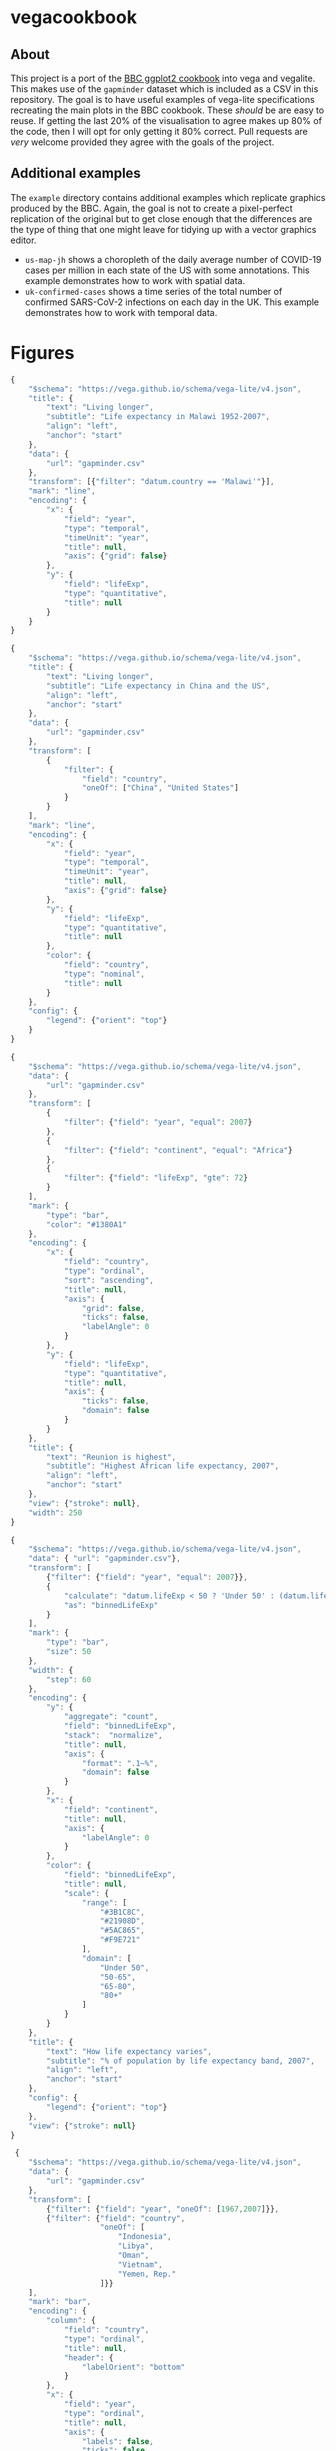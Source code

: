 * vegacookbook

** About
  
This project is a port of the [[https://bbc.github.io/rcookbook/][BBC ggplot2 cookbook]] into vega and vegalite. This
makes use of the =gapminder= dataset which is included as a CSV in this
repository. The goal is to have useful examples of vega-lite specifications
recreating the main plots in the BBC cookbook. These /should/ be are easy to
reuse. If getting the last 20% of the visualisation to agree makes up 80% of the
code, then I will opt for only getting it 80% correct. Pull requests are /very/
welcome provided they agree with the goals of the project.

** Additional examples

The =example= directory contains additional examples which replicate graphics
produced by the BBC. Again, the goal is not to create a pixel-perfect
replication of the original but to get close enough that the differences are the
type of thing that one might leave for tidying up with a vector graphics editor.

- =us-map-jh= shows a choropleth of the daily average number of COVID-19 cases
  per million in each state of the US with some annotations. This example
  demonstrates how to work with spatial data.
- =uk-confirmed-cases= shows a time series of the total number of confirmed
  SARS-CoV-2 infections on each day in the UK. This example demonstrates how to
  work with temporal data.

* Figures

[[./.out/plot1.png]]

#+BEGIN_SRC js :tangle plot1.json
{
    "$schema": "https://vega.github.io/schema/vega-lite/v4.json",
    "title": {
        "text": "Living longer",
        "subtitle": "Life expectancy in Malawi 1952-2007",
        "align": "left",
        "anchor": "start"
    },
    "data": {
        "url": "gapminder.csv"
    },
    "transform": [{"filter": "datum.country == 'Malawi'"}],
    "mark": "line",
    "encoding": {
        "x": {
            "field": "year",
            "type": "temporal",
            "timeUnit": "year",
            "title": null,
            "axis": {"grid": false}
        },
        "y": {
            "field": "lifeExp",
            "type": "quantitative",
            "title": null
        }
    }
}
#+END_SRC

[[./.out/plot2.png]]

#+BEGIN_SRC js :tangle plot2.json
{
    "$schema": "https://vega.github.io/schema/vega-lite/v4.json",
    "title": {
        "text": "Living longer",
        "subtitle": "Life expectancy in China and the US",
        "align": "left",
        "anchor": "start"
    },
    "data": {
        "url": "gapminder.csv"
    },
    "transform": [
        {
            "filter": {
                "field": "country",
                "oneOf": ["China", "United States"]
            }
        }
    ],
    "mark": "line",
    "encoding": {
        "x": {
            "field": "year",
            "type": "temporal",
            "timeUnit": "year",
            "title": null,
            "axis": {"grid": false}
        },
        "y": {
            "field": "lifeExp",
            "type": "quantitative",
            "title": null
        },
        "color": {
            "field": "country",
            "type": "nominal",
            "title": null
        }
    },
    "config": {
        "legend": {"orient": "top"}
    }
}
#+END_SRC

[[./.out/plot3.png]]

#+BEGIN_SRC js :tangle plot3.json
{
    "$schema": "https://vega.github.io/schema/vega-lite/v4.json",
    "data": {
        "url": "gapminder.csv"
    },
    "transform": [
        {
            "filter": {"field": "year", "equal": 2007}
        },
        {
            "filter": {"field": "continent", "equal": "Africa"}
        },
        {
            "filter": {"field": "lifeExp", "gte": 72}
        }
    ],
    "mark": {
        "type": "bar",
        "color": "#1380A1"
    },
    "encoding": {
        "x": {
            "field": "country",
            "type": "ordinal",
            "sort": "ascending",
            "title": null,
            "axis": {
                "grid": false,
                "ticks": false,
                "labelAngle": 0
            }
        },
        "y": {
            "field": "lifeExp",
            "type": "quantitative",
            "title": null,
            "axis": {
                "ticks": false,
                "domain": false
            }
        }
    },
    "title": {
        "text": "Reunion is highest",
        "subtitle": "Highest African life expectancy, 2007",
        "align": "left",
        "anchor": "start"
    },
    "view": {"stroke": null},
    "width": 250
}
#+END_SRC

[[./.out/plot4.png]]

#+BEGIN_SRC js :tangle plot4.json
{
    "$schema": "https://vega.github.io/schema/vega-lite/v4.json",
    "data": { "url": "gapminder.csv"},
    "transform": [
        {"filter": {"field": "year", "equal": 2007}},
        {
            "calculate": "datum.lifeExp < 50 ? 'Under 50' : (datum.lifeExp < 65 ? '50-65' : (datum.lifeExp < 80 ? '65-80' : '80+'))",
            "as": "binnedLifeExp"
        }
    ],
    "mark": {
        "type": "bar",
        "size": 50
    },
    "width": {
        "step": 60
    },
    "encoding": {
        "y": {
            "aggregate": "count",
            "field": "binnedLifeExp",
            "stack":  "normalize",
            "title": null,
            "axis": {
                "format": ".1~%",
                "domain": false
            }
        },
        "x": {
            "field": "continent",
            "title": null,
            "axis": {
                "labelAngle": 0
            }
        },
        "color": {
            "field": "binnedLifeExp",
            "title": null,
            "scale": {
                "range": [
                    "#3B1C8C",
                    "#21908D",
                    "#5AC865",
                    "#F9E721"
                ],
                "domain": [
                    "Under 50",
                    "50-65",
                    "65-80",
                    "80+"
                ]
            }
        }
    },
    "title": {
        "text": "How life expectancy varies",
        "subtitle": "% of population by life expectancy band, 2007",
        "align": "left",
        "anchor": "start"
    },
    "config": {
        "legend": {"orient": "top"}
    },
    "view": {"stroke": null}
}
#+END_SRC

[[./.out/plot5.png]]

#+BEGIN_SRC js :tangle plot5.json
 {
    "$schema": "https://vega.github.io/schema/vega-lite/v4.json",
    "data": {
        "url": "gapminder.csv"
    },
    "transform": [
        {"filter": {"field": "year", "oneOf": [1967,2007]}},
        {"filter": {"field": "country",
                    "oneOf": [
                        "Indonesia",
                        "Libya",
                        "Oman",
                        "Vietnam",
                        "Yemen, Rep."
                    ]}}
    ],
    "mark": "bar",
    "encoding": {
        "column": {
            "field": "country",
            "type": "ordinal",
            "title": null,
            "header": {
                "labelOrient": "bottom"
            }
        },
        "x": {
            "field": "year",
            "type": "ordinal",
            "title": null,
            "axis": {
                "labels": false,
                "ticks": false
            }
        },
        "y": {
            "field": "lifeExp",
            "type": "quantitative",
            "axis": {
                "grid": true,
                "domain": false
            },
            "title": null
        },
        "color": {
            "field": "year",
            "type": "ordinal",
            "title": null,
            "scale": {
                "range": [
                    "#1380A1", "#FAAB18"
                ]
            }
        }
    },
    "config": {
        "view": {"stroke": "transparent"},
        "legend": {"orient": "top"}
    },
    "title": {
        "text": "We're living longer",
        "subtitle": "Biggest life expectancy rise, 1967--2007",
        "align": "left",
        "anchor": "start"
    }
}
#+END_SRC

[[./.out/plot6.png]]

#+BEGIN_SRC js :tangle plot6.json
{
    "$schema": "https://vega.github.io/schema/vega-lite/v4.json",
    "data": {
        "url": "gapminder.csv"
    },
    "transform": [
        {"filter": {"field": "year", "oneOf": [1967,2007]}},
        {"filter": {"field": "country",
                    "oneOf": [
                        "Indonesia",
                        "Libya",
                        "Oman",
                        "Vietnam",
                        "Yemen, Rep."
                    ]}}
    ],
    "encoding": {
        "y": {
            "field": "country",
            "type": "ordinal",
            "title": null,
            "axis": {
                "ticks": false,
                "domain": false,
                "grid": true
            }
        },
        "x": {
            "field": "lifeExp",
            "type": "quantitative",
            "axis": {
                "grid": false,
                "domain": false,
                "ticks": false
            },
            "scale": {
                "zero": false
            },
            "title": null
        },
        "color": {
            "field": "year",
            "type": "ordinal",
            "title": null,
            "scale": {
                "range": [
                    "#1380A1", "#FAAB18"
                ]
            }
        }
    },
    "layer": [
        {
            "mark": {
                "type": "rule",
                "strokeWidth": 5
            },
            "encoding": {
                "x": {
                    "field": "lifeExp", "aggregate": "min"
                },
                "x2": {
                    "field": "lifeExp", "aggregate": "max"
                },
                "color": {"value": "#dddddd"}
            }
        },
        {
            "mark": {
                "type": "point",
                "filled": true,
                "size": 100
            }
        }
    ],
    "config": {
        "view": {"stroke": "transparent"},
        "legend": {"disable": true}
    },
    "title": {
        "text": "We're living longer",
        "subtitle": "Biggest life expectancy rise, 1967--2007",
        "align": "left",
        "anchor": "start"
    }
}
#+END_SRC

[[./.out/plot7.png]]

#+BEGIN_SRC js :tangle plot7.json
{
    "$schema": "https://vega.github.io/schema/vega-lite/v4.json",
    "data": {
        "url": "gapminder.csv"
    },
    "transform": [
        {"filter": {"field": "year", "equal": 2007}},
        {"filter": {"field": "lifeExp", "range": [40,90]}}
    ],
    "mark": "bar",
    "encoding": {
        "x": {
            "bin": true,
            "field": "lifeExp",
            "title": "Years"
        },
        "y": {
            "aggregate": "count",
            "axis": {
                "domain": false
            },
            "title": null
        },
        "color": {"value": "#1380A1"}
    },
    "config": {
        "view": {"stroke": "transparent"}
    },
    "title": {
        "text": "How life expectancy varies",
        "subtitle": "Distribution of life expectancy in 2007",
        "align": "left",
        "anchor": "start"
    }
}
#+END_SRC

[[./.out/plot8.png]]

#+BEGIN_SRC js :tangle plot8.json
{
    "$schema": "https://vega.github.io/schema/vega-lite/v4.json",
    "data": {
        "url": "gapminder.csv"
    },
    "transform": [
        {
            "filter": {"field": "year", "equal": 2007}
        },
        {
            "filter": {"field": "continent", "equal": "Africa"}
        },
        {
            "filter": {"field": "lifeExp", "gte": 72}
        }
    ],
    "mark": {
        "type": "bar",
        "color": "#1380A1"
    },
    "encoding": {
        "y": {
            "field": "country",
            "type": "ordinal",
            "sort": "ascending",
            "title": null,
            "axis": {
                "grid": false,
                "ticks": false,
                "labelAngle": 0
            }
        },
        "x": {
            "field": "lifeExp",
            "type": "quantitative",
            "title": null,
            "axis": {
                "ticks": false,
                "domain": false
            },
            "scale": {
                "domain": [0,200]
            }
        }
    },
    "title": {
        "text": "Reunion is highest",
        "subtitle": "Highest African life expectancy, 2007",
        "align": "left",
        "anchor": "start",
        "dx": 40
    },
    "view": {"stroke": null},
    "width": 250
}
#+END_SRC

[[./.out/plot9.png]]

#+BEGIN_SRC js :tangle plot9.json
{
    "$schema": "https://vega.github.io/schema/vega-lite/v4.json",
    "title": {
        "text": "Living longer",
        "subtitle": "Life expectancy in China and the US",
        "align": "left",
        "anchor": "start"
    },
    "data": {
        "url": "gapminder.csv"
    },
    "transform": [
        {
            "filter": {
                "field": "country",
                "oneOf": ["China", "United States"]
            }
        }
    ],
    "encoding": {
        "x": {
            "field": "year",
            "type": "temporal",
            "timeUnit": "year",
            "title": null,
            "axis": {"grid": false},
            "scale": {
                "domain": [1940,2050]
            }
        },
        "y": {
            "field": "lifeExp",
            "type": "quantitative",
            "title": null,
            "scale": {
                "domain": [0,85]
            }
        },
        "color": {
            "field": "country",
            "type": "nominal",
            "title": null
        }
    },
    "layer": [
        {
            "mark": "line"
        },
        {
            "transform": [
                {"filter": {"field": "year", "equal": {"year": 2007}}}
            ],
            "mark": {
                "type": "text",
                "align": "left",
                "dx": 10
            },
            "encoding": {
                "text": {
                    "field": "country"
                }
            }
        },
        {
            "data": {
                "values": [
                    {
                        "year": 1980,
                        "lifeExp": 50
                    }
                ]
            },
            "mark": {
                "type": "text",
                "align": "left"
            },
            "encoding": {
                "text": {
                    "value": [
                        "I'm quite a long",
                        "annotation over",
                        "three rows"
                    ]
                },
                "color": {
                    "value": "black"
                }
            }
        }
    ],
    "config": {
        "legend": {"disable": true}
    }
}
#+END_SRC

[[./.out/plot10a.png]]

#+BEGIN_SRC js :tangle plot10.json
{
    "$schema": "https://vega.github.io/schema/vega-lite/v4.json",
    "data": {
        "url": "gapminder.csv"
    },
    "transform": [
        {
            "filter": {"field": "year", "equal": 2007}
        },
        {
            "filter": {"field": "continent", "equal": "Africa"}
        },
        {
            "filter": {"field": "lifeExp", "gte": 72}
        },
        {
            "calculate": "format(datum.lifeExp, 'd')",
            "as": "roundedLifeExp"
        }
    ],
    "encoding": {
        "y": {
            "field": "country",
            "type": "ordinal",
            "sort": "ascending",
            "title": null,
            "axis": {
                "grid": false,
                "ticks": false,
                "labelAngle": 0
            }
        },
        "x": {
            "field": "lifeExp",
            "type": "quantitative",
            "title": "Years",
            "axis": {
                "ticks": false,
                "domain": false
            }
        }
    },
    "layer": [
        {
            "mark": {
                "type": "bar",
                "color": "#1380A1"
            }
        },
        {
            "mark": {
                "type": "text",
                "color": "white",
                "dx": -15
            },
            "encoding": {
                "text": {
                    "field": "roundedLifeExp"
                }
            }
        }
    ],
    "title": {
        "text": "Reunion is highest",
        "subtitle": "Highest African life expectancy, 2007",
        "align": "left",
        "anchor": "start",
        "dx": 40
    },
    "view": {"stroke": null},
    "width": 250
}
#+END_SRC

To adjust the position of the annotation you can put in a fixed value for =x=
and then tweak the =dx= of the text mark.

[[./.out/plot10b.png]]

#+BEGIN_SRC js
  {
      "mark": {
          "type": "text",
          "color": "white",
          "dx": 10
      },
      "encoding": {
          "x": {
              "value": 0
          },
          "text": {
              "field": "roundedLifeExp"
          }
      }
  }
#+END_SRC

[[./.out/plot11.png]]

#+BEGIN_SRC js :tangle plot11.json
{
    "$schema": "https://vega.github.io/schema/vega-lite/v4.json",
    "title": {
        "text": "Living longer",
        "subtitle": "Life expectancy in China and the US",
        "align": "left",
        "anchor": "start"
    },
    "layer": [
        {
            "data": {
                "url": "gapminder.csv"
            },
            "transform": [
                {
                    "filter": {
                        "field": "country",
                        "oneOf": ["China", "United States"]
                    }
                }
            ],
            "mark": "line",
            "encoding": {
                "x": {
                    "field": "year",
                    "type": "temporal",
                    "timeUnit": "year",
                    "title": null,
                    "axis": {
                        "grid": false,
                        "ticks": false,
                        "labelPadding": 10,
                        "values": [1960,1980,2000]
                    },
                    "scale": {
                        "domain": [1950,2020]
                    }
                },
                "y": {
                    "field": "lifeExp",
                    "type": "quantitative",
                    "title": null,
                    "scale": {
                        "domain": [0,85]
                    },
                    "axis": {
                        "domain": false
                    }
                },
                "color": {
                    "field": "country",
                    "type": "nominal",
                    "title": null
                }
            }
        },
        {
            "data": {
                "url": "gapminder.csv"
            },
            "transform": [
                {
                    "filter": {
                        "field": "country",
                        "oneOf": ["China", "United States"]
                    }
                },
                {
                    "filter": {
                        "field": "year",
                        "equal": {"year": 2007}
                    }
                }
            ],
            "mark": {
                "type": "text",
                "align": "left",
                "dx": 10
            },
            "encoding": {
                "text": {
                    "field": "country"
                },
                "x": {
                    "field": "year",
                    "type": "temporal",
                    "timeUnit": "year"
                },
                "y": {
                    "field": "lifeExp",
                    "type": "quantitative",
                    "title": null,
                    "scale": {
                        "domain": [0,85]
                    }
                },
                "color": {
                    "field": "country",
                    "type": "nominal",
                    "title": null
                }
            }
        },
        {
            "data": {
                "values": [
                    {
                        "year": 1980,
                        "lifeExp": 60
                    }
                ]
            },
            "mark": {
                "type": "text",
                "align": "left",
                "dy": -20
            },
            "encoding": {
                "text": {
                    "value": [
                        "I'm quite a long",
                        "annotation over",
                        "three rows"
                    ]
                },
                "color": {
                    "value": "black"
                }
            }
        },
        {
            "data": {
                "values": [{}]
            },
            "encoding": {
                "y": {"datum": 10}
            },
            "mark": {
                "type": "rule",
                "color": "red",
                "strokeDash": [8,8]
            }
        }
    ],
    "config": {
        "legend": {"disable": true}
    },
    "view": {
        "stroke": null
    },
    "width": 500
}
#+END_SRC

[[./.out/plot12.png]]

#+BEGIN_SRC js :tangle plot12.json
{
    "$schema": "https://vega.github.io/schema/vega-lite/v4.json",
    "title": {
        "text": "Asia's rapid growth",
        "subtitle": "Population growth by continent 1952-2007",
        "align": "left",
        "anchor": "start"
    },
    "data": {
        "url": "gapminder.csv"
    },
    "transform": [
        {"filter": "datum.continent != 'Americas'"},
        {"groupby": ["continent", "year"],
         "aggregate": [{
             "op": "sum",
             "field": "pop",
             "as": "pop_total"
             }]
         }
    ],
    "mark": "area",
    "encoding": {
        "x": {
            "field": "year",
            "type": "quantitative",
            "scale": {
                "domain": [1950,2010]
            },
            "title": null,
            "axis": null
        },
        "y": {
            "field": "pop_total",
            "type": "quantitative",
            "title": null,
            "axis": {
                "format": ".1e"
            }
        },
        "color": {
            "field": "continent",
            "type": "nominal"
        },
        "column": {
            "field": "continent",
            "type": "nominal",
            "title": null
        }
    },
    "view": {
        "stroke": null
    },
    "config": {
        "legend": {
            "disable": true
            }
    }
}
#+END_SRC

[[./.out/plot13.png]]

#+BEGIN_SRC js :tangle plot13.json
{
    "$schema": "https://vega.github.io/schema/vega-lite/v4.json",
    "title": {
        "text": "It's all relative",
        "subtitle": "Relative population growth by continent,1952-2007",
        "align": "left",
        "anchor": "start"
    },
    "data": {
        "url": "gapminder.csv"
    },
    "transform": [
        {"filter": "datum.continent != 'Americas'"},
        {"groupby": ["continent", "year"],
         "aggregate": [{
             "op": "sum",
             "field": "pop",
             "as": "pop_total"
             }]
         }
    ],
    "mark": "area",
    "encoding": {
        "x": {
            "field": "year",
            "type": "quantitative",
            "scale": {
                "domain": [1950,2010]
            },
            "title": null,
            "axis": null
        },
        "y": {
            "field": "pop_total",
            "type": "quantitative",
            "title": null,
            "axis": {
                "ticks": false,
                "labels": false,
                "domain": false
            }
        },
        "color": {
            "field": "continent",
            "type": "nominal"
        },
        "facet": {
            "field": "continent",
            "type": "nominal",
            "title": null,
            "columns": 2
        }
    },
    "view": {
        "stroke": null
    },
    "config": {
        "legend": {
            "disable": true
        }
    },
    "resolve": {"scale": {"x": "shared", "y": "independent"}}
}
#+END_SRC

[[./.out/plot14.png]]

#+BEGIN_SRC js :tangle plot14.json
{
    "$schema": "https://vega.github.io/schema/vega-lite/v4.json",
    "data": {
        "url": "gapminder.csv"
    },
    "transform": [
        {
            "filter": {"field": "year", "equal": 2007}
        },
        {
            "filter": {"field": "continent", "equal": "Africa"}
        },
        {
            "filter": {"field": "lifeExp", "gte": 72}
        },
        {
            "calculate": "format(datum.lifeExp, 'd')",
            "as": "roundedLifeExp"
        },
        {
            "calculate": "datum.country == 'Mauritius'",
            "as": "isMauritius"
        }
    ],
    "encoding": {
        "y": {
            "field": "country",
            "type": "ordinal",
            "sort": "-x",
            "title": null,
            "axis": {
                "grid": false,
                "ticks": false,
                "labelAngle": 0
            }
        },
        "x": {
            "field": "lifeExp",
            "type": "quantitative",
            "title": "Years",
            "axis": {
                "ticks": false,
                "domain": false
            }
        },
        "color": {
            "field": "isMauritius",
            "scale": {
                "range": [
                    "#dddddd", "#1380A1"
                ]
            }

        }
    },
    "mark": {
        "type": "bar"
    },
    "title": {
        "text": "Reunion is highest",
        "subtitle": "Highest African life expectancy, 2007",
        "align": "left",
        "anchor": "start",
        "dx": 40
    },
    "config": {
        "legend": {
            "disable": true
        }
    },
    "view": {"stroke": null},
    "width": 250
}
#+END_SRC

** References

#+BEGIN_SRC bibtex 
@manual{stylianou2020bbplot,
  title =        {bbplot: Making ggplot Graphics in BBC News Style},
  author =       {Nassos Stylianou and Will Dahlgreen and Robert Cuffe and Tom
                  Calver and Ransome Mpini},
  year =         2020,
  note =         {R package version 0.2},
}

@manual{bryan2017gapminder,
  title =        {{gapminder: Data from Gapminder}},
  author =       {Jennifer Bryan},
  year =         2017,
  note =         {R package version 0.3.0},
  url =          {https://CRAN.R-project.org/package=gapminder},
}
#+END_SRC
